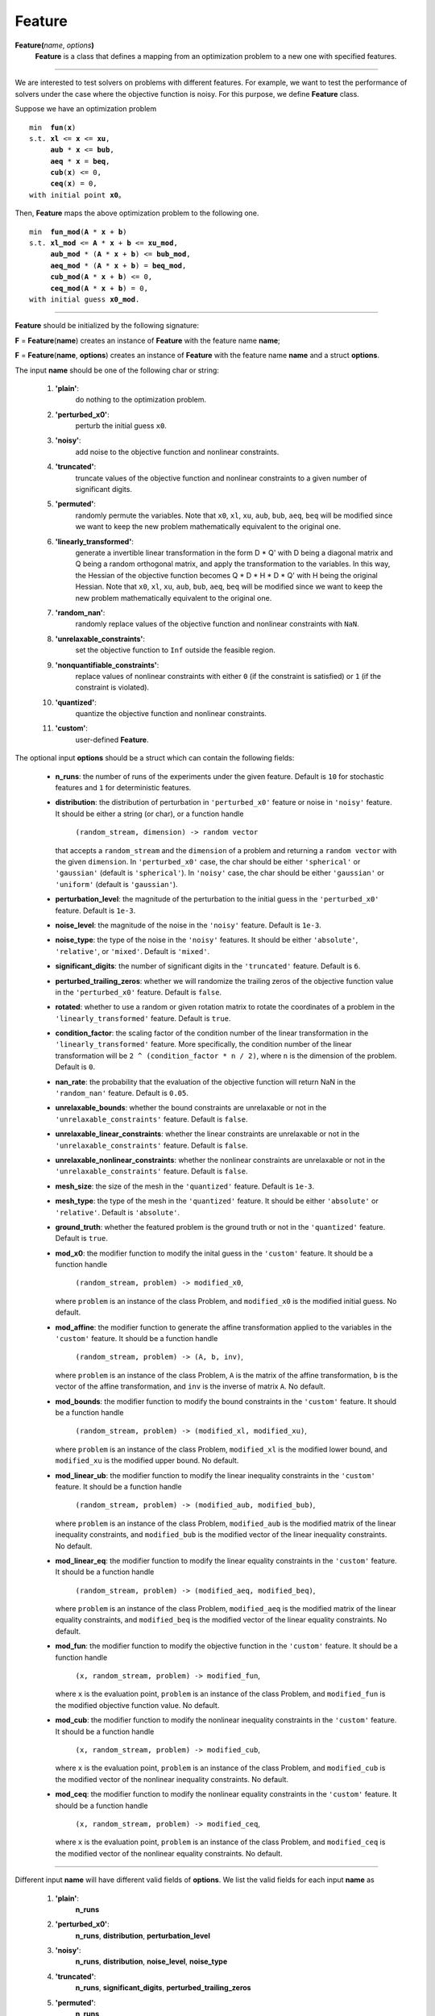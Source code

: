 .. _matfeature:

Feature
=======

**Feature(**\ *name*, *options*\ **)**
    **Feature** is a class that defines a mapping from an optimization problem to a new one with specified features.

-------------------------------------------------------------------------

We are interested to test solvers on problems with different features. For example, we want to test the performance of solvers under the case where the objective function is noisy. For this purpose, we define **Feature** class.

Suppose we have an optimization problem

.. parsed-literal::

    min  **fun**\(**x**)
    s.t. **xl** <= **x** <= **xu**,
         **aub** * **x** <= **bub**,
         **aeq** * **x** = **beq**,
         **cub**\(**x**) <= 0,
         **ceq**\(**x**) = 0,
    with initial point **x0**。

Then, **Feature** maps the above optimization problem to the following one.

.. parsed-literal::

    min  **fun_mod**\(**A** * **x** + **b**)
    s.t. **xl_mod** <= **A** * **x** + **b** <= **xu_mod**,
         **aub_mod** * (**A** * **x** + **b**) <= **bub_mod**,
         **aeq_mod** * (**A** * **x** + **b**) = **beq_mod**,
         **cub_mod**\(**A** * **x** + **b**) <= 0,
         **ceq_mod**\(**A** * **x** + **b**) = 0,
    with initial guess **x0_mod**.

-------------------------------------------------------------------------------

**Feature** should be initialized by the following signature:

**F** = **Feature**\(**name**) creates an instance of **Feature** with the feature name **name**;

**F** = **Feature**\(**name**, **options**) creates an instance of **Feature** with the feature name **name** and a struct **options**.

The input **name** should be one of the following char or string:

    1. **\'plain\'**:
        do nothing to the optimization problem.

    2. **\'perturbed_x0\'**:
        perturb the initial guess ``x0``.

    3. **\'noisy\'**:
        add noise to the objective function and nonlinear constraints.

    4. **\'truncated\'**:
        truncate values of the objective function and nonlinear constraints to a given number of significant digits.

    5. **\'permuted\'**:
        randomly permute the variables. Note that ``x0``, ``xl``, ``xu``, ``aub``, ``bub``, ``aeq``, ``beq`` will be modified since we want to keep the new problem mathematically equivalent to the original one.

    6. **\'linearly_transformed\'**:
        generate a invertible linear transformation in the form D * Q' with D being a diagonal matrix and Q being a random orthogonal matrix, and apply the transformation to the variables. In this way, the Hessian of the objective function becomes Q * D * H * D * Q' with H being the original Hessian. Note that ``x0``, ``xl``, ``xu``, ``aub``, ``bub``, ``aeq``, ``beq`` will be modified since we want to keep the new problem mathematically equivalent to the original one.

    7. **\'random_nan\'**:
        randomly replace values of the objective function and nonlinear constraints with ``NaN``.

    8. **\'unrelaxable_constraints\'**:
        set the objective function to ``Inf`` outside the feasible region.

    9. **\'nonquantifiable_constraints\'**:
        replace values of nonlinear constraints with either ``0`` (if the constraint is satisfied) or ``1`` (if the constraint is violated).

    10. **\'quantized\'**:
            quantize the objective function and nonlinear constraints.

    11. **\'custom\'**:
            user-defined **Feature**.

The optional input **options** should be a struct which can contain the following fields:

  - **n_runs**: the number of runs of the experiments under the given feature. Default is ``10`` for stochastic features and ``1`` for deterministic features.

  - **distribution**: the distribution of perturbation in ``'perturbed_x0'`` feature or noise in ``'noisy'`` feature. It should be either a string (or char), or a function handle

      ``(random_stream, dimension) -> random vector``

    that accepts a ``random_stream`` and the ``dimension`` of a problem and returning a ``random vector`` with the given ``dimension``. In ``'perturbed_x0'`` case, the char should be either ``'spherical'`` or ``'gaussian'`` (default is ``'spherical'``). In ``'noisy'`` case, the char should be either ``'gaussian'`` or ``'uniform'`` (default is ``'gaussian'``).

  - **perturbation_level**: the magnitude of the perturbation to the initial guess in the ``'perturbed_x0'`` feature. Default is ``1e-3``.

  - **noise_level**: the magnitude of the noise in the ``'noisy'`` feature. Default is ``1e-3``.

  - **noise_type**: the type of the noise in the ``'noisy'`` features. It should be either ``'absolute'``, ``'relative'``, or ``'mixed'``. Default is ``'mixed'``.

  - **significant_digits**: the number of significant digits in the ``'truncated'`` feature. Default is ``6``.

  - **perturbed_trailing_zeros**: whether we will randomize the trailing zeros of the objective function value in the ``'perturbed_x0'`` feature. Default is ``false``.

  - **rotated**: whether to use a random or given rotation matrix to rotate the coordinates of a problem in the ``'linearly_transformed'`` feature. Default is ``true``.

  - **condition_factor**: the scaling factor of the condition number of the linear transformation in the ``'linearly_transformed'`` feature. More specifically, the condition number of the linear transformation will be ``2 ^ (condition_factor * n / 2)``, where ``n`` is the dimension of the problem. Default is ``0``.

  - **nan_rate**: the probability that the evaluation of the objective function will return NaN in the ``'random_nan'`` feature. Default is ``0.05``.

  - **unrelaxable_bounds**: whether the bound constraints are unrelaxable or not in the ``'unrelaxable_constraints'`` feature. Default is ``false``.

  - **unrelaxable_linear_constraints**: whether the linear constraints are unrelaxable or not in the ``'unrelaxable_constraints'`` feature. Default is ``false``.

  - **unrelaxable_nonlinear_constraints**: whether the nonlinear constraints are unrelaxable or not in the ``'unrelaxable_constraints'`` feature. Default is ``false``.

  - **mesh_size**: the size of the mesh in the ``'quantized'`` feature. Default is ``1e-3``.

  - **mesh_type**: the type of the mesh in the ``'quantized'`` feature. It should be either ``'absolute'`` or ``'relative'``. Default is ``'absolute'``.

  - **ground_truth**: whether the featured problem is the ground truth or not in the ``'quantized'`` feature. Default is ``true``.

  - **mod_x0**: the modifier function to modify the inital guess in the ``'custom'`` feature. It should be a function handle

      ``(random_stream, problem) -> modified_x0``,

    where ``problem`` is an instance of the class Problem, and ``modified_x0`` is the modified initial guess. No default.

  - **mod_affine**: the modifier function to generate the affine transformation applied to the variables in the ``'custom'`` feature. It should be a function handle

      ``(random_stream, problem) -> (A, b, inv)``,

    where ``problem`` is an instance of the class Problem, ``A`` is the matrix of the affine transformation, ``b`` is the vector of the affine transformation, and ``inv`` is the inverse of matrix ``A``. No default.

  - **mod_bounds**: the modifier function to modify the bound constraints in the ``'custom'`` feature. It should be a function handle

      ``(random_stream, problem) -> (modified_xl, modified_xu)``,

    where ``problem`` is an instance of the class Problem, ``modified_xl`` is the modified lower bound, and ``modified_xu`` is the modified upper bound. No default.

  - **mod_linear_ub**: the modifier function to modify the linear inequality constraints in the ``'custom'`` feature. It should be a function handle

      ``(random_stream, problem) -> (modified_aub, modified_bub)``,

    where ``problem`` is an instance of the class Problem, ``modified_aub`` is the modified matrix of the linear inequality constraints, and ``modified_bub`` is the modified vector of the linear inequality constraints. No default.

  - **mod_linear_eq**: the modifier function to modify the linear equality constraints in the ``'custom'`` feature. It should be a function handle

      ``(random_stream, problem) -> (modified_aeq, modified_beq)``,

    where ``problem`` is an instance of the class Problem, ``modified_aeq`` is the modified matrix of the linear equality constraints, and ``modified_beq`` is the modified vector of the linear equality constraints. No default.

  - **mod_fun**: the modifier function to modify the objective function in the ``'custom'`` feature. It should be a function handle

      ``(x, random_stream, problem) -> modified_fun``,

    where ``x`` is the evaluation point, ``problem`` is an instance of the class Problem, and ``modified_fun`` is the modified objective function value. No default.

  - **mod_cub**: the modifier function to modify the nonlinear inequality constraints in the ``'custom'`` feature. It should be a function handle

      ``(x, random_stream, problem) -> modified_cub``,

    where ``x`` is the evaluation point, ``problem`` is an instance of the class Problem, and ``modified_cub`` is the modified vector of the nonlinear inequality constraints. No default.

  - **mod_ceq**: the modifier function to modify the nonlinear equality constraints in the ``'custom'`` feature. It should be a function handle

      ``(x, random_stream, problem) -> modified_ceq``,

    where ``x`` is the evaluation point, ``problem`` is an instance of the class Problem, and ``modified_ceq`` is the modified vector of the nonlinear equality constraints. No default.

-------------------------------------------------------------------------------

Different input **name** will have different valid fields of **options**. We list the valid fields for each input **name** as

    1. **\'plain\'**:
        **n_runs**

    2. **\'perturbed_x0\'**:
        **n_runs**, **distribution**, **perturbation_level**

    3. **\'noisy\'**:
        **n_runs**, **distribution**, **noise_level**, **noise_type**

    4. **\'truncated\'**:
        **n_runs**, **significant_digits**, **perturbed_trailing_zeros**

    5. **\'permuted\'**:
        **n_runs**

    6. **\'linearly_transformed\'**:
        **n_runs**, **rotated**, **condition_factor**

    7. **\'random_nan\'**:
        **n_runs**, **nan_rate**

    8. **\'unrelaxable_constraints\'**:
        **n_runs**, **unrelaxable_bounds**, **unrelaxable_linear_constraints**, **unrelaxable_nonlinear_constraints**

    9. **\'nonquantifiable_constraints\'**:
        **n_runs**

    10. **\'quantized\'**:
            **n_runs**, **mesh_size**, **mesh_type**, **ground_truth**

    11. **\'custom\'**:
            **n_runs**, **mod_x0**, **mod_affine**, **mod_bounds**, **mod_linear_ub**, **mod_linear_eq**, **mod_fun**, **mod_cub**, **mod_ceq**

-------------------------------------------------------------------------------

The output **F** contains the following methods:

    1. **modifier_x0**:
        a function handle to modify the initial guess.

    2. **modifier_affine**:
        a function handle to generate an invertible matrix ``A`` (and its inverse) and a vector ``b`` for the affine transformation applied to the variables.

    3. **modifier_bounds**:
        a function handle to modify the lower and upper bounds.
    
    4. **modifier_linear_ub**:
        a function handle to modify the linear inequality constraints.

    5. **modifier_linear_eq**:
        a function handle to modify the linear equality constraints.

    6. **modifier_fun**:
        a function handle to modify the objective function value.

    7. **modifier_cub**:
        a function handle to modify the values of the nonlinear inequality constraints.

    8. **modifier_ceq**:
        a function handle to modify the values of the nonlinear equality constraints.

All the methods of **F** will be used later to modify the optimization
problem.